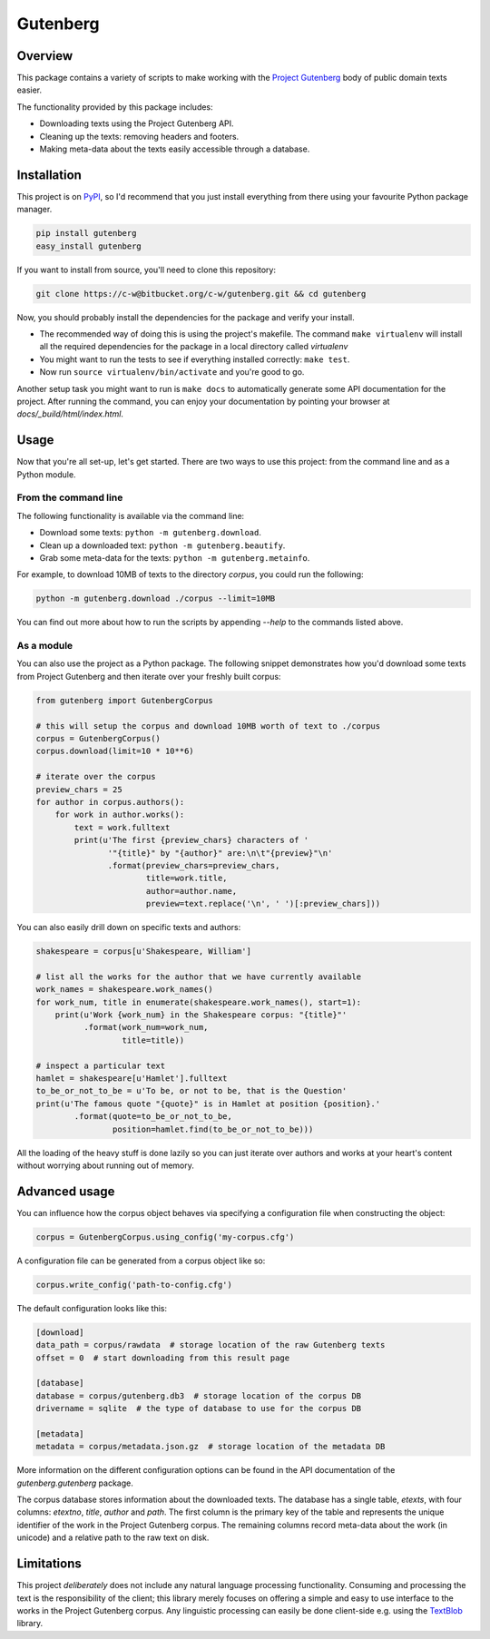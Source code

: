 *********
Gutenberg
*********


Overview
========

This package contains a variety of scripts to make working with the `Project
Gutenberg <http://www.gutenberg.org>`_ body of public domain texts easier.

The functionality provided by this package includes:

* Downloading texts using the Project Gutenberg API.
* Cleaning up the texts: removing headers and footers.
* Making meta-data about the texts easily accessible through a database.


Installation
============

This project is on `PyPI <https://pypi.python.org/pypi/Gutenberg>`_, so I'd
recommend that you just install everything from there using your favourite
Python package manager.

.. sourcecode :: sh

    pip install gutenberg
    easy_install gutenberg

If you want to install from source, you'll need to clone this repository:

.. sourcecode :: sh

    git clone https://c-w@bitbucket.org/c-w/gutenberg.git && cd gutenberg

Now, you should probably install the dependencies for the package and verify
your install.

* The recommended way of doing this is using the project's makefile. The
  command ``make virtualenv`` will install all the required dependencies for
  the package in a local directory called *virtualenv*
* You might want to run the tests to see if everything installed correctly:
  ``make test``.
* Now run ``source virtualenv/bin/activate`` and you're good to go.

Another setup task you might want to run is ``make docs`` to automatically
generate some API documentation for the project. After running the command, you
can enjoy your documentation by pointing your browser at
*docs/_build/html/index.html*.


Usage
=====

Now that you're all set-up, let's get started. There are two ways to use this
project: from the command line and as a Python module.


From the command line
---------------------

The following functionality is available via the command line:

* Download some texts: ``python -m gutenberg.download``.
* Clean up a downloaded text: ``python -m gutenberg.beautify``.
* Grab some meta-data for the texts: ``python -m gutenberg.metainfo``.

For example, to download 10MB of texts to the directory *corpus*, you could run
the following:

.. sourcecode :: sh

    python -m gutenberg.download ./corpus --limit=10MB

You can find out more about how to run the scripts by appending *--help* to the
commands listed above.


As a module
-----------

You can also use the project as a Python package. The following snippet
demonstrates how you'd download some texts from Project Gutenberg and then
iterate over your freshly built corpus:

.. sourcecode :: python

    from gutenberg import GutenbergCorpus

    # this will setup the corpus and download 10MB worth of text to ./corpus
    corpus = GutenbergCorpus()
    corpus.download(limit=10 * 10**6)

    # iterate over the corpus
    preview_chars = 25
    for author in corpus.authors():
        for work in author.works():
            text = work.fulltext
            print(u'The first {preview_chars} characters of '
                   '"{title}" by "{author}" are:\n\t"{preview}"\n'
                   .format(preview_chars=preview_chars,
                           title=work.title,
                           author=author.name,
                           preview=text.replace('\n', ' ')[:preview_chars]))

You can also easily drill down on specific texts and authors:

.. sourcecode :: python

    shakespeare = corpus[u'Shakespeare, William']

    # list all the works for the author that we have currently available
    work_names = shakespeare.work_names()
    for work_num, title in enumerate(shakespeare.work_names(), start=1):
        print(u'Work {work_num} in the Shakespeare corpus: "{title}"'
              .format(work_num=work_num,
                      title=title))

    # inspect a particular text
    hamlet = shakespeare[u'Hamlet'].fulltext
    to_be_or_not_to_be = u'To be, or not to be, that is the Question'
    print(u'The famous quote "{quote}" is in Hamlet at position {position}.'
            .format(quote=to_be_or_not_to_be,
                    position=hamlet.find(to_be_or_not_to_be)))

All the loading of the heavy stuff is done lazily so you can just iterate over
authors and works at your heart's content without worrying about running out of
memory.


Advanced usage
==============

You can influence how the corpus object behaves via specifying a configuration
file when constructing the object:

.. sourcecode :: python

    corpus = GutenbergCorpus.using_config('my-corpus.cfg')

A configuration file can be generated from a corpus object like so:

.. sourcecode :: python

    corpus.write_config('path-to-config.cfg')

The default configuration looks like this:

.. sourcecode :: cfg

    [download]
    data_path = corpus/rawdata  # storage location of the raw Gutenberg texts
    offset = 0  # start downloading from this result page

    [database]
    database = corpus/gutenberg.db3  # storage location of the corpus DB
    drivername = sqlite  # the type of database to use for the corpus DB

    [metadata]
    metadata = corpus/metadata.json.gz  # storage location of the metadata DB

More information on the different configuration options can be found in the API
documentation of the *gutenberg.gutenberg* package.

The corpus database stores information about the downloaded texts. The database
has a single table, *etexts*, with four columns: *etextno*, *title*, *author*
and *path*. The first column is the primary key of the table and represents the
unique identifier of the work in the Project Gutenberg corpus.  The remaining
columns record meta-data about the work (in unicode) and a relative path to the
raw text on disk.


Limitations
===========

This project *deliberately* does not include any natural language processing
functionality. Consuming and processing the text is the responsibility of the
client; this library merely focuses on offering a simple and easy to use
interface to the works in the Project Gutenberg corpus.  Any linguistic
processing can easily be done client-side e.g. using the `TextBlob
<http://textblob.readthedocs.org>`_ library.
